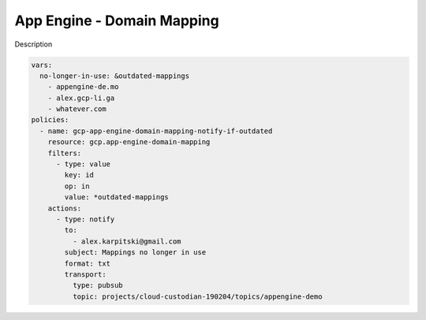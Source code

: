 App Engine - Domain Mapping
===========================

Description

.. code-block:: yaml

    vars:
      no-longer-in-use: &outdated-mappings
        - appengine-de.mo
        - alex.gcp-li.ga
        - whatever.com
    policies:
      - name: gcp-app-engine-domain-mapping-notify-if-outdated
        resource: gcp.app-engine-domain-mapping
        filters:
          - type: value
            key: id
            op: in
            value: *outdated-mappings
        actions:
          - type: notify
            to:
              - alex.karpitski@gmail.com
            subject: Mappings no longer in use
            format: txt
            transport:
              type: pubsub
              topic: projects/cloud-custodian-190204/topics/appengine-demo
